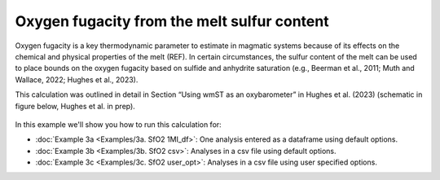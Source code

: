 ===============================================================
Oxygen fugacity from the melt sulfur content
===============================================================

Oxygen fugacity is a key thermodynamic parameter to estimate in magmatic systems because of its effects on the chemical and physical properties of the melt (REF). 
In certain circumstances, the sulfur content of the melt can be used to place bounds on the oxygen fugacity based on sulfide and anhydrite saturation (e.g., Beerman et al., 2011; Muth and Wallace, 2022; Hughes et al., 2023). 

This calculation was outlined in detail in Section “Using wmST as an oxybarometer” in Hughes et al. (2023) (schematic in figure below, Hughes et al. in prep).

.. figure:: figures/SfO2calc.png

In this example we'll show you how to run this calculation for: 

- :doc:`Example 3a <Examples/3a. SfO2 1MI_df>`: One analysis entered as a dataframe using default options. 

- :doc:`Example 3b <Examples/3b. SfO2 csv>`: Analyses in a csv file using default options. 

- :doc:`Example 3c <Examples/3c. SfO2 user_opt>`: Analyses in a csv file using user specified options.